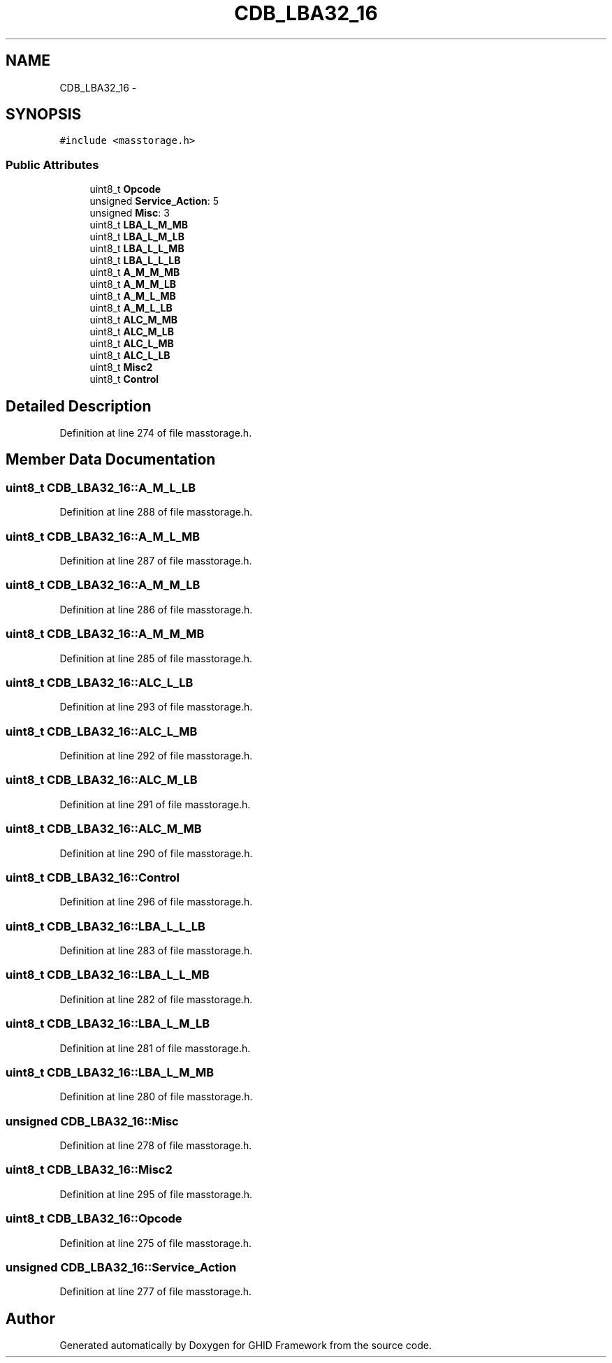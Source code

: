 .TH "CDB_LBA32_16" 3 "Sun Mar 30 2014" "Version version 2.0" "GHID Framework" \" -*- nroff -*-
.ad l
.nh
.SH NAME
CDB_LBA32_16 \- 
.SH SYNOPSIS
.br
.PP
.PP
\fC#include <masstorage\&.h>\fP
.SS "Public Attributes"

.in +1c
.ti -1c
.RI "uint8_t \fBOpcode\fP"
.br
.ti -1c
.RI "unsigned \fBService_Action\fP: 5"
.br
.ti -1c
.RI "unsigned \fBMisc\fP: 3"
.br
.ti -1c
.RI "uint8_t \fBLBA_L_M_MB\fP"
.br
.ti -1c
.RI "uint8_t \fBLBA_L_M_LB\fP"
.br
.ti -1c
.RI "uint8_t \fBLBA_L_L_MB\fP"
.br
.ti -1c
.RI "uint8_t \fBLBA_L_L_LB\fP"
.br
.ti -1c
.RI "uint8_t \fBA_M_M_MB\fP"
.br
.ti -1c
.RI "uint8_t \fBA_M_M_LB\fP"
.br
.ti -1c
.RI "uint8_t \fBA_M_L_MB\fP"
.br
.ti -1c
.RI "uint8_t \fBA_M_L_LB\fP"
.br
.ti -1c
.RI "uint8_t \fBALC_M_MB\fP"
.br
.ti -1c
.RI "uint8_t \fBALC_M_LB\fP"
.br
.ti -1c
.RI "uint8_t \fBALC_L_MB\fP"
.br
.ti -1c
.RI "uint8_t \fBALC_L_LB\fP"
.br
.ti -1c
.RI "uint8_t \fBMisc2\fP"
.br
.ti -1c
.RI "uint8_t \fBControl\fP"
.br
.in -1c
.SH "Detailed Description"
.PP 
Definition at line 274 of file masstorage\&.h\&.
.SH "Member Data Documentation"
.PP 
.SS "uint8_t \fBCDB_LBA32_16::A_M_L_LB\fP"
.PP
Definition at line 288 of file masstorage\&.h\&.
.SS "uint8_t \fBCDB_LBA32_16::A_M_L_MB\fP"
.PP
Definition at line 287 of file masstorage\&.h\&.
.SS "uint8_t \fBCDB_LBA32_16::A_M_M_LB\fP"
.PP
Definition at line 286 of file masstorage\&.h\&.
.SS "uint8_t \fBCDB_LBA32_16::A_M_M_MB\fP"
.PP
Definition at line 285 of file masstorage\&.h\&.
.SS "uint8_t \fBCDB_LBA32_16::ALC_L_LB\fP"
.PP
Definition at line 293 of file masstorage\&.h\&.
.SS "uint8_t \fBCDB_LBA32_16::ALC_L_MB\fP"
.PP
Definition at line 292 of file masstorage\&.h\&.
.SS "uint8_t \fBCDB_LBA32_16::ALC_M_LB\fP"
.PP
Definition at line 291 of file masstorage\&.h\&.
.SS "uint8_t \fBCDB_LBA32_16::ALC_M_MB\fP"
.PP
Definition at line 290 of file masstorage\&.h\&.
.SS "uint8_t \fBCDB_LBA32_16::Control\fP"
.PP
Definition at line 296 of file masstorage\&.h\&.
.SS "uint8_t \fBCDB_LBA32_16::LBA_L_L_LB\fP"
.PP
Definition at line 283 of file masstorage\&.h\&.
.SS "uint8_t \fBCDB_LBA32_16::LBA_L_L_MB\fP"
.PP
Definition at line 282 of file masstorage\&.h\&.
.SS "uint8_t \fBCDB_LBA32_16::LBA_L_M_LB\fP"
.PP
Definition at line 281 of file masstorage\&.h\&.
.SS "uint8_t \fBCDB_LBA32_16::LBA_L_M_MB\fP"
.PP
Definition at line 280 of file masstorage\&.h\&.
.SS "unsigned \fBCDB_LBA32_16::Misc\fP"
.PP
Definition at line 278 of file masstorage\&.h\&.
.SS "uint8_t \fBCDB_LBA32_16::Misc2\fP"
.PP
Definition at line 295 of file masstorage\&.h\&.
.SS "uint8_t \fBCDB_LBA32_16::Opcode\fP"
.PP
Definition at line 275 of file masstorage\&.h\&.
.SS "unsigned \fBCDB_LBA32_16::Service_Action\fP"
.PP
Definition at line 277 of file masstorage\&.h\&.

.SH "Author"
.PP 
Generated automatically by Doxygen for GHID Framework from the source code\&.
